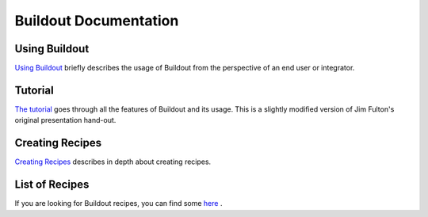 Buildout Documentation
======================


Using Buildout
--------------

`Using Buildout <using.html>`_ briefly describes the usage of
Buildout from the perspective of an end user or integrator.

Tutorial
--------

`The tutorial <tutorial.html>`_ goes through all the features of
Buildout and its usage.  This is a slightly modified version of Jim
Fulton's original presentation hand-out.

Creating Recipes
----------------

`Creating Recipes <recipe.html>`_ describes in depth about creating
recipes.

List of Recipes
---------------

If you are looking for Buildout recipes, you can find some `here
<recipelist.html>`_ .
